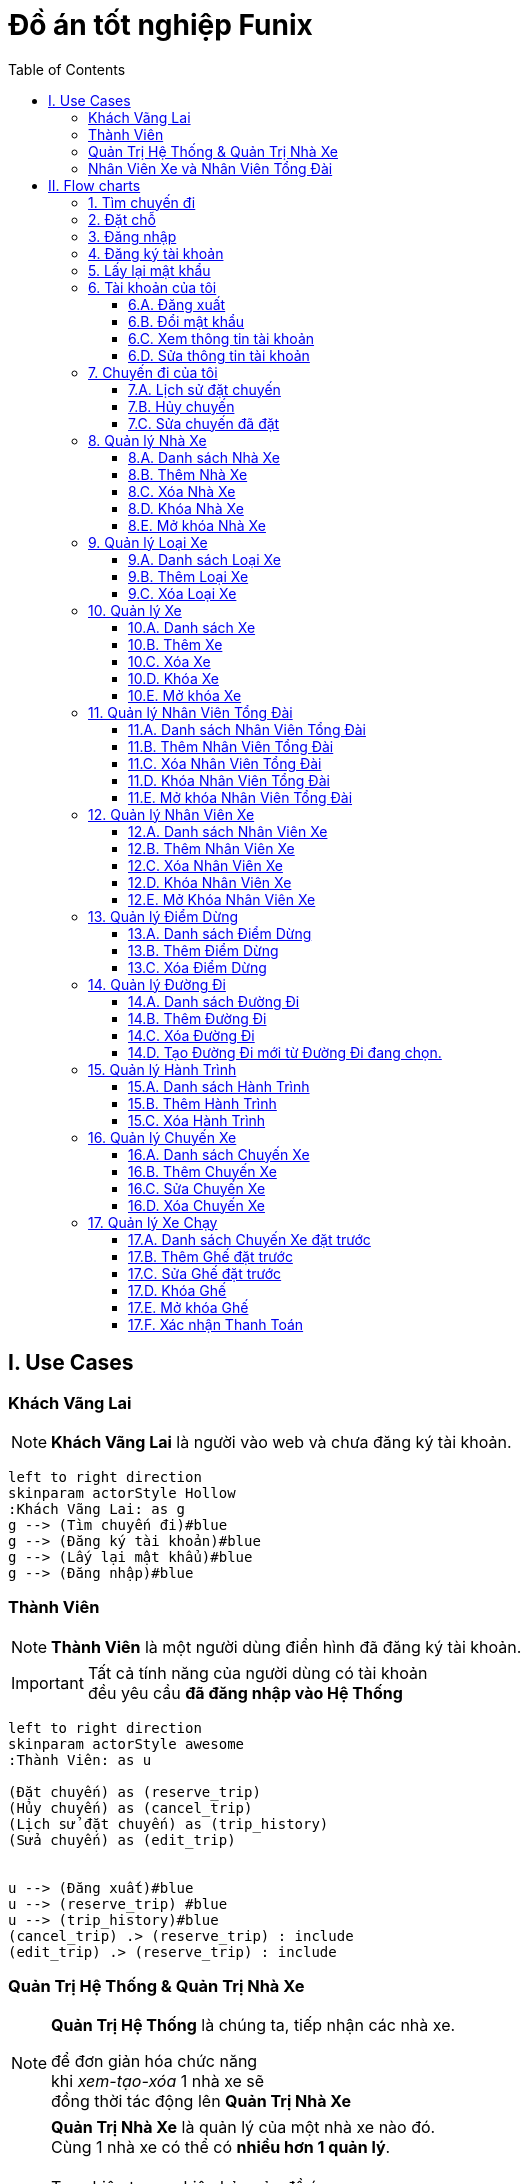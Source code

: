 = Đồ án tốt nghiệp Funix
:experimental:
:source-highlighter:
:toc: left
:toclevels: 4

== I. Use Cases

=== Khách Vãng Lai
[NOTE]
====
*Khách Vãng Lai* là người vào web và chưa đăng ký tài khoản. 
====

[plantuml, guest_usecases, svg]     
....
left to right direction
skinparam actorStyle Hollow 
:Khách Vãng Lai: as g
g --> (Tìm chuyến đi)#blue
g --> (Đăng ký tài khoản)#blue
g --> (Lấy lại mật khẩu)#blue
g --> (Đăng nhập)#blue
....


=== Thành Viên
[NOTE]
====
*Thành Viên* là một người dùng điển hình đã đăng ký tài khoản.
====

[IMPORTANT]
====
Tất cả tính năng của người dùng có tài khoản +
đều yêu cầu *đã đăng nhập vào Hệ Thống*
====

[plantuml, User_usecases, svg]     
....
left to right direction
skinparam actorStyle awesome 
:Thành Viên: as u

(Đặt chuyến) as (reserve_trip)
(Hủy chuyến) as (cancel_trip)
(Lịch sử đặt chuyến) as (trip_history)
(Sửa chuyến) as (edit_trip)

 
u --> (Đăng xuất)#blue
u --> (reserve_trip) #blue
u --> (trip_history)#blue
(cancel_trip) .> (reserve_trip) : include
(edit_trip) .> (reserve_trip) : include
....

=== Quản Trị Hệ Thống & Quản Trị Nhà Xe
[NOTE]
====
*Quản Trị Hệ Thống* là chúng ta, tiếp nhận các nhà xe.

để đơn giản hóa chức năng +
khi _xem-tạo-xóa_ 1 nhà xe sẽ +
đồng thời tác động lên *Quản Trị Nhà Xe*
====


[NOTE]
====
*Quản Trị Nhà Xe* là quản lý của một nhà xe nào đó. +
Cùng 1 nhà xe có thể có *nhiều hơn 1 quản lý*. +
 +
Tuy nhiên trong phiên bản của đồ án, +
chỉ cho phép *1 nhà xe có tối đa 1 quản lý* +
để tránh việc xung đột hoặc chồng chéo quyền hạn. +
 +
Khi đi vào hoạt động, tùy theo nhu cầu từng khách hàng, +
có thể khái quát lại và triển khai những tính năng phân quyền chi tiết hơn.
====


[plantuml, sys_admin_usecases, svg]     
....
left to right direction
skinparam actorStyle awesome 

:Quản Trị Hệ Thống: as sa
(Xem-Tạo-Xóa-Khóa-Mở\nNhà Xe) as (buss_operation)
(Xem-Tạo-Xóa\nLoại Xe) as (buss_type)

sa -up-> (buss_operation)#blue
sa -up-> (buss_type)#blue

:Quản Trị Xe: as ba
(Xem-Tạo-Xóa\nHành Trình) as (trip)
(Xem-Tạo-Xóa\nĐiểm Dừng) as (buss_stop)
(Xem-Tạo-Xóa\nĐường Đi) as (path)
(Xem-Tạo-Xóa-Sửa\nHành Trình của Xe) as (buss_trip)
(Xem-Tạo-Xóa-Khóa-Mở\nXe) as (buss)
(Xem-Tạo-Xóa-Khóa-Mở\nNhân Viên Xe) as (buss_staff)
(Xem-Tạo-Xóa-Khóa-Mở\nNhân Viên Tổng Đài) as (caller_staff)

ba -right-> (buss)#blue
(buss) .> (buss_type) : include

ba --> (buss_staff)
ba --> (caller_staff)


ba -up-> (buss_stop)
(buss_trip) .> (trip) : include
(trip) .> (path) : include
(path) .> (buss_stop) : include

....


=== Nhân Viên Xe và Nhân Viên Tổng Đài

[NOTE]
====
*Nhân Viên Xe* là các nhân viên quản lý trực tiếp 1 xe nào đó. +
Vì tình hình thực tế trên xe có thể thay đổi thất thường, +
Nên những người này có quyền hạn cao nhất đối với xe họ quản lý. +
Thể hiện ở quyền *khóa/mở* 1 ghế nào đó trên xe.
====

[NOTE]
====
*Nhân Viên Tổng Đài* có thể xếp vé cho nhiều xe khác nhau +
trong nhà xe mà nhân viên đó phụ trách.
====

[plantuml, Buss_cases, svg]     
....

left to right direction
skinparam actorStyle awesome
:Nhân Viên Tổng Đài: as c
:Nhân Viên Xe: as b

b --> (Khóa/mở\nChỗ)
c --> (hủy-tạo-sửa\nĐặt Chỗ)
c --> (Xác nhận Thanh Toán)
b -left-|> c
 
....


== II. Flow charts

=== 1. Tìm chuyến đi
[plantuml, find_trip, svg]
....
|User| Khách Vãng Lai
	start
	:Mở trang chủ 
	của Hệ Thống;
	fork
		:Chọn 
		<b>Điểm xuất phát</b>;
	fork again
		:Chọn 
		<b>Điểm dừng</b>;
	fork again
		:Chọn 
		<b>Giờ khởi hành</b>;
	end merge
		:Click nút 
		<b>Tìm ngay!</b>;

|System| Hệ Thống

	:Hiển thị kết quả;
	
	#lightgreen:Sẵn sàng cho 
	flow tiếp theo>
....


=== 2. Đặt chỗ 

[plantuml, book_trip, svg]
....

|User| Khách Vãng Lai
	start
	
|System| Hệ Thống

	#lightgreen:Từ kết quả ở 
	<b>Tìm chuyến đi</b> >
	
	if (Tìm thấy chuyến nào không?) then (có)
		|User|
			:Click vào 
			<b>chuyến đi muốn đặt</b>;
	else (không)
	
		|System|
			:Hiển thị 
			<b>Không tìm thấy chuyến nào!</b>;
			
			end
	endif

|System|
	:Chuyển tới màn hình 
	<b>Đặt chỗ</b>;
	
|User|
	fork
		repeat :Click vào\n<b>ghế muốn đặt/hủy</b>;
			repeat while (Hài lòng rồi chứ?) is (Không)
		->Ok;
|System|
	fork again
		:Hiển thị 
		- <b>Tổng tiền</b>
		- <b>Ghế trống</b> 
		- <b>Ghế đang đặt</b>
		- <b>Ghế bị khóa</b>
		thời gian thực;
		
	end fork
	
	if (lựa chọn hợp lệ?) then (có)
		
		:Mở nút 
		<b>Đặt ngay!</b>;
		
	else (không)
		
		:Khóa và Làm mờ nút 
		<b>Đặt ngay!</b>;
		end
	endif

|User|
	:click nút 
	<b>Đặt ngay!</b>;
	
|System|

	if (Đã đăng nhập?) then (Đúng)
		
	else (sai)
		
		#lightgreen:Chuyển tới màn hình 
		<b>Đăng nhập</b> >
		
		if (Đăng nhập\n<b>thành công</b>?) then (Sai)
			end
		else (Đúng)
		
		endif
			
	endif

	:Lưu thông tin
	<b>vào CSDL</b>;
	
	fork
		:Gửi tin thành công 
		<b>qua Email</b>;
	fork again
		:Hiển thị thông báo 
		<b>Đặt chỗ thành công!</b>;
	end fork
	
	stop
....

=== 3. Đăng nhập
[plantuml, log_in, svg]
....
|Guest| Khách Vãng Lai
	start
	
	:Mở màn hình 
	<b>Đăng nhập</b>;
	
	repeat :Nhập thông tin đăng nhập;
	
		:Enter hoặc click nút 
		<b>Đăng nhập</b>;
	
|System| Hệ Thống
		repeat while (Thông tin hợp lệ?) is (Không)
	->Đúng;
	
	:Lưu thông tin liên quan
	vào session hiện tại;
	
	if (Đăng nhập từ\nflow dở dang?) then (có)
		:Tiếp tục flow đó;
		
	else (không)
		:Chuyển tới màn hình 
		<b>Quản trị tài khoản</b>;
		
	endif
	
	stop
....

=== 4. Đăng ký tài khoản

.Tài khoản trôi
[IMPORTANT]
====
Khi khách đặt xe trực tiếp với tổng đài hoặc lái xe, +
Khách chỉ cung cấp số điện thoại, +
Nhà xe cũng không cần hỏi tên, +
đây là hoạt động thực tế đang diễn ra. +
Chúng ta *không nên phá vỡ luồng đi này*. +

Trong dự án này, +
khi nhà xe đặt chỗ cho khách theo số điện thoại +
Hệ Thống sẽ tìm tài khoản theo số điện thoại đó, +
Hoặc tạo 1 tài khoản trôi chỉ gồm duy nhất số điện thoại. +

Khi khách hàng nào đó tạo mới tài khoản, +
Nếu nhập vào số điện thoại thuộc *tài khoản trôi*, +
Thì các thông tin đăng ký sẽ được gán cho tài khoản này. +

Như vậy chỉ bằng số điện thoại, +
Khách sẽ thấy luôn được lịch sử đi xe của mình, +
Dù mới lần đầu đăng ký.

====

[plantuml, register, svg]
....
|User| Khách Vãng Lai
	start
	
	:Mở màn hình 
	<b>Đăng ký</b>;
	
	repeat :Nhập\n<b>Họ và Tên</b>,\n<b>Số điện thoại</b>,\n<b>Email</b>,\n<b>Mật khẩu</b>,\n<b>Nhập lại mật khẩu</b>;
	
		:Click nút <b>Đăng ký</b>;
	
|System| Hệ Thống
		repeat while (Thông tin hợp lệ?) is (Không)
	->Có;
		
	if (Số điện thoại của\n<b>tài khoản trôi</b>?) is (Đúng) then
		
		:Gán thông tin đăng ký 
		vào tài khoản đó;
		
	else (Sai)
	
		:Tạo mới bản ghi 
		vào CSDL;
		
	endif
	
	:Chuyển tới màn hình 
	<b>Đăng nhập</b>;
	
	stop
....

=== 5. Lấy lại mật khẩu

[plantuml, find_password, svg]
....
|User| Khách Vãng Lai
	start
	
	:Mở màn hình 
	<b>Lấy lại mật khẩu</b>;
	
	:Nhập 
	<b>Email</b>;
	
	:Click nút 
	<b>Xác nhận</b>;
	
|System| Hệ Thống

	if (Email tồn tại?) is (Không) then
		
		:Hiển thị 
		<b>Email không tồn tại!</b>;
		
		end
	else (có)
		fork
			:Gửi link đổi mật khẩu
			tới email đã nhập;
		fork again
			:Hiển thị 
			<b>Mở email để tiếp tục đổi mật khẩu!</b>;
			
		end merge
		
		|User|
			:Click link 
			<b>Đổi mật khẩu</b> 
			nhận được trong email;
	endif

|System|
	
	#lightgreen:Hiện màn hình
	<b>Đổi mật khẩu</b> >
|User|
	
	repeat :Nhập mật khẩu \n<b>2 lần</b>;
		:Click nút <b>Đổi mật khẩu</b>;

|System| Hệ Thống
		repeat while (Mật khẩu khớp?) is (Không)
	->Có;
	
	:Hiển thị
	<b>Đổi mật khẩu thành công!</b>
	và nút 
	<b>Click để đăng nhập</b> ;
	
	stop
....


=== 6. Tài khoản của tôi

==== 6.A. Đăng xuất

[plantuml, log_out, svg]
....
|User| Thành Viên
	start
	
	:Click nút 
	<b>Đăng xuất</b>;
	
|System| Hệ Thống

	:Xóa toàn bộ 
	<b>phiên đăng nhập</b>;
	
	:Chuyển tới màn hình 
	<b>Đăng nhập</b>;
	
	stop
....

==== 6.B. Đổi mật khẩu

[plantuml, change_password, svg]
....
|User| Thành Viên

	start
	
	:Mở màn hình 
	<b>Đổi mật khẩu</b>;
	
	repeat :Nhập\n- <b>Mật khẩu cũ</b>,\n- 2 lần <b>Mật khẩu mới</b>;
	
		:Click nút
		<b>Đồng ý</b>;
	
|System| Hệ Thống
		repeat while (Hợp lệ?) is (Không)
	->Có;
	
	:Hiển thị 
	<b>Đổi mật khẩu thành công!</b>;
	
	stop
....

==== 6.C. Xem thông tin tài khoản

[plantuml, view_my_info, svg]
....
|User| Thành Viên

	start
	
	:Mở màn hình 
	<b>Thông tin tài khoản</b>;
	
|System| Hệ Thống

	:Hiển thị 
	- <b>Họ tên</b>
	- <b>Số điện thoại</b>
	- <b>Địa chỉ Email</b>;
	
	#lightgreen:Sẵn sàng cho
	<b>flow tiếp theo</b> >
....

==== 6.D. Sửa thông tin tài khoản

[plantuml, change_my_acc_info, svg]
....
|User| Thành Viên
	
	#lightgreen:Từ màn hình 
	<b>Thông tin tài khoản</b>;
	
	:Click nút
	<b>Sửa</b>;
	
|System| Hệ Thống

	:Hiển thị các input
	- <b>Họ tên</b>
	- <b>Số điện thoại</b>
	- <b>Địa chỉ Email</b>;

|User| 
	repeat:Sửa thông tin theo ý muốn;
	
		:Click nút
		<b>Đồng ý</b>;

|System|
		repeat while (Thông tin hợp lệ?) is (Sai)
	->Đúng;
	
	:Hiện tin nhắn
	<b>Cập nhật thành công!</b>;
	
	stop
	
....

=== 7. Chuyến đi của tôi

==== 7.A. Lịch sử đặt chuyến

[plantuml, View_Trip_History, svg]
....

|User| Thành Viên

	start
	
	:Mở màn hình 
	<b>Lịch sử đặt chuyến</b>;
	
|System| Hệ Thống

	:Hiển thị 
	<b>Lịch sử đặt chuyến</b> 
	của Thành Viên này,
	chia theo tab: 
	<b>- Chờ khởi hành</b> <i>(Mặc định)</i>
	<b>- Đã hủy </b>
	<b>- Đã khởi hành</b>;

	#lightgreen:Sẵn sàng cho 
	flow tiếp theo>

end

....

==== 7.B. Hủy chuyến

[plantuml, cancel_trip, svg]
....

|User| Thành Viên
	start
|System| Hệ Thống
	
	#lightgreen:Từ màn hình 
	<b>Lịch sử đặt chuyến</b> >
	
|User| Thành Viên

	:Chọn các chuyến 
	muốn hủy bỏ;
	
	:Click nút 
	<b>Hủy</b>;
	
|System|
	:Bật pop-up xác nhận;
|User|

	if (Click hoặc chọn) is (Khác) then
		|System|
		:Tắt pop-up;
		end
	else (nút <b>Đồng ý</b>)
		|System|
			:Hủy các 
			<b>chuyến được chọn</b>;
			
		 	:Hiển thị tin nhắn
		 	<b>Hủy chuyến thành công</b>;
	endif
	
	stop
....


==== 7.C. Sửa chuyến đã đặt

[plantuml, update_trip, svg]
....

|User| Thành Viên
	start
|System| Hệ Thống
	
	#lightgreen:Từ màn hình 
	<b>Lịch sử đặt chuyến</b> >
	
|User|
	:Click vào 
	<b>số hiệu chuyến</b> muốn sửa;

|System|
	:Chuyến tới màn hình 
	<b>Sửa chuyến</b>;
	
	fork
|User|
	repeat :Click vào chỗ ngồi\nmuốn <b>Đặt/Hủy</b>;
		repeat while (Đồng ý với lựa chọn này?) is (Không)
	->Có;
|System|
	fork again
		:Hiển thị 
		<b> - Tổng tiền</b>,
		<b> - Ghế trống</b> 
		<b> - Ghế đang đặt</b>
		thời gian thực;
|System|

	end fork
	
	if (Lựa chọn hợp lệ?) then (Có)
		:Mở nút 
		<b>Cập nhật</b>;
		
	else (không)
		:Tắt và làm mờ nút 
		<b>Cập nhật</b>;
		
		end
	endif
|User|
	:Click nút 
	<b>Cập nhật</b>;
	
|System|
	:Lưu thông tin vào CSDL;
	
	:Gửi Email xác thực 
	đến khách hàng;
	
	:Hiện tin nhắn
	<b>Sửa chuyến thành công!</b>;
	stop
....


=== 8. Quản lý Nhà Xe

==== 8.A. Danh sách Nhà Xe

[plantuml, list_buss_org, svg]
....
|Sys Admin| Quản Trị Hệ thống
	start
	:Mở màn hình 
	<b>Quản lý Nhà Xe</b>;

|System| Hệ Thống
	:Hiển thị tất cả 
	<b>Nhà Xe</b> theo tab:
	- <b>Đang hoạt động</b> <i>(Mặc định)</i> 
	- <b>Đang khóa</b>;
	
	#lightgreen:Sẵn sàng cho 
	flow tiếp theo>
....


==== 8.B. Thêm Nhà Xe

[plantuml, add_buss_org, svg]
....
|Sys Admin| Quản Trị Hệ Thống

	#lightgreen:Từ màn hình 
	<b>Danh sách Nhà Xe</b> >
	
	:Click nút 
	<b>Thêm Nhà Xe</b>;

|System| Hệ Thống
	:Chuyển tới màn hình
	<b>Tạo nhà Xe</b>;

|Sys Admin|
	repeat :Nhập\n- <b>Tên nhà xe <color:red>*</color></b>\n- <b>Quản trị nhà xe <color:red>*</color></b>\n- <b>Mô tả</b>\n- <b>Ảnh đại diện</b>;
	
		:Click nút 
		<b>Đồng ý</b>;

|System|
		repeat while (<b>Tên Nhà Xe</b> hợp lệ + khả dụng,\n<b>Người được chọn</b> chưa là Quản Lý Nhà Xe) is (<b>Sai</b>\nHiện thông báo lỗi)
	->Đúng;
	:Thêm <b>Nhà Xe</b> 
	vào CSDL;
	
	:Chuyển tới màn hình 
	<b>Danh sách Nhà Xe</b>;
	
	stop
....



==== 8.C. Xóa Nhà Xe

IMPORTANT: Nhà xe chỉ được xóa khi chưa có chuyến đi nào được thực hiện trong hệ thống.

[plantuml, delete_buss_org, svg]

....
|Sys Admin| Quản Trị Hệ Thống
	
	#lightgreen:Từ màn hình 
	<b>Danh sách Nhà Xe</b> >
	
	:Chọn các nhà xe muốn xóa
	ở cột <b>checkbox</b> 
	phía cuối cùng;
	
	:Click nút 
	<b>Xóa</b>;
	
|System| Hệ Thống
	if (Các nhà xe đều \n<b>chưa chạy chuyến nào</b>?) then (Đúng)
		:Xóa tất cả 
		nhà xe được chọn 
		và thông tin liên quan;
		
		:Hiển thị tin 
		<b>Xóa thành công!</b>;
		
	else (Sai)
		:Hiển thị thông báo lỗi,
		liệt kê 
		- <b>tên nhà xe</b>
		- <b>các chuyến đã chạy</b>;
		
	endif
	
	stop
....

==== 8.D. Khóa Nhà Xe

[plantuml, lock_buss_orgs, svg]

....
|Sys Admin| Quản Trị Hệ Thống
	
	#lightgreen:Từ màn hình 
	<b>Danh sách Nhà Xe</b> >
	
	:Chọn <b>Các nhà xe muốn khóa</b>
	ở cột <b>checkbox</b> 
	phía cuối cùng;
	
	:click nút 
	<b>Khóa</b>;
	
|System| Hệ Thống
	:Khóa tất cả 
	<b>Nhà Xe</b> được chọn;
	
	:Cập nhật lại 
	danh sách hiển thị;
	
	:Hiển thị tin nhắn 
	<b>Đã khóa thành công</b>;
	
	stop
....

==== 8.E. Mở khóa Nhà Xe

[plantuml, unlock_buss_org, svg]

.... 
|Sys Admin| Quản Trị Hệ Thống

	#lightgreen:Từ màn hình 
	<b>Danh sách Nhà Xe</b> >
	
	:click vào tab 
	<b>Đang khóa</b>;
	
|System| Hệ Thống
	if (Có nhà xe nào đang khóa không?) is (Có) then
		|Sys Admin|
			:Chọn <b>Các nhà xe muốn mở khóa</b>
			ở cột <b>Checkbox</b> 
			phía cuối cùng;
		
	else (Không) 
		|System|
		end	
	endif

|Sys Admin|
	:click nút 
	<b>Mở khóa</b>;

|System|
	
	:Mở khóa tất cả 
	<b>Nhà xe được chọn</b>;
	
	:Cập nhật lại 
	danh sách hiển thị;
	
	:Hiển thị tin nhắn 
	<b>Mở khóa thành công</b>;

	stop
....

=== 9. Quản lý Loại Xe


==== 9.A. Danh sách Loại Xe


[plantuml, list_buss_types, svg]
....
|Sys Admin| Quản Trị Hệ Thống
	start
	:Mở màn hình 
	<b>Danh sách Loại Xe</b>;

|System| Hệ thống
	:Hiển thị tất cả
	<b>Loại Xe</b>;
	
	#lightgreen:Sẵn sàng cho 
	flow tiếp theo>
....




==== 9.B. Thêm Loại Xe


[plantuml, add_buss_type, svg]
....
|Sys Admin| Quản Trị Hệ Thống
	#lightgreen:Từ màn hình 
	<b>Danh sách Loại Xe</b> >
	
	:Click nút 
	<b>Thêm loại xe</b>;

|System| Hệ thống
	:Chuyển tới màn hình
	<b>Thêm Loại Xe</b>;

|Sys Admin|
	:Nhập
	<b>- Tên Loại Xe</b> 
	<b>- Mô tả</b>
	<b>- Số lượng ghế</b> 
	<b>- File sơ đồ xe</b>
	<b>- Ảnh đại diện</b>;

	:Click nút 
	<b>Tiếp theo</b>;

|System|
	:Chuyển tới màn hình 
	<b>Thiết lập ghế</b>;
	
	:Tạo input 
	- Nhập tên
	- Nhập mô tả
	cho	<b>số lượng ghế</b>
	đã nhập bước trước;

|Sys Admin|
	
	:Nhập 
	<b>- Tên Ghế</b>
	<b>- Mô tả</b> <i>(Không bắt buộc)</i>
	cho mỗi ghế;
	
	:Click nút 
	<b>Đồng ý</b>;


|System|

	if (Thông tin hợp lệ?) then (Đúng)
	
		:Lưu loại xe mới 
		vào CSDL;
		
	else (Sai)
		:Hiển thị thông báo lỗi
		tương ứng;
		end
	endif
	
	:Chuyển tới màn hình
	<b>Danh sách Loại Xe</b>;
	
	stop
....



==== 9.C. Xóa Loại Xe


[plantuml, delete_buss_type, svg]

....
|Sys Admin| Quản Trị Hệ Thống
	#lightgreen:Từ màn hình 
	<b>Danh sách Loại Xe</b> >
	
	:Chọn Loại Xe muốn xóa
	ở cột <b>Checkbox</b> 
	phía cuối cùng;
	
	:Click nút <b>Xóa</b>;
	
|System| Hệ Thống

	if (Hệ thống không có xe nào\nthuộc những loại này?) then (Đúng)
		:Xóa tất cả 
		<b>Loại Xe</b> được chọn;
		
		:Hiện tin nhắn
		<b>Xóa thành công!</b>;
		
	else (Sai)
		:Hiển thị danh sách
		xe thuộc loại này
		và báo lỗi;
		
	endif
	
	stop
....




=== 10. Quản lý Xe

==== 10.A. Danh sách Xe


[plantuml, list_of_busses, svg]
....
|Buss Admin| Quản Trị Nhà Xe
	start
	:Mở màn hình 
	<b>Danh sách Xe</b>;

|System| Hệ Thống
	:Hiển thị tất cả xe
	của nhà xe này;
	
	#lightgreen:Sẵn sàng cho
	flow tiếp theo>
....


==== 10.B. Thêm Xe

[plantuml, add_buss, svg]
....
|Buss Admin| Quản Trị Nhà Xe

	#lightgreen:Từ màn hình
	<b>Danh sách Xe</b> >
	
	:click nút 
	<b>Thêm Xe</b>;

|System| Hệ thống

	:Chuyển tới màn hình\n<b>Thêm Xe</b>;
|Buss Admin|
	repeat :Nhập\n- <b>Tên Xe <color:red>*</color></b>\n- <b>Mô tả</b>\n- <b>Ảnh đại diện</b>\n- <b>Kiểu Xe <color:red>*</color></b>;
			
		
		
		:Click nút
		<b>Đồng Ý</b>;

|System|
		repeat while (Thông tin hợp lệ?) is (<b>Không</b>\nHiện thông báo lỗi)
	->Có;
	:Thêm xe vào CSDL;
		
	:Chuyển tới màn hình
	<b>Danh sách Xe</b>;
	
	stop
....


==== 10.C. Xóa Xe


[plantuml, delete_buss, svg]

....
|Buss Admin| Quản Trị Nhà Xe
	#lightgreen: Từ màn hình
	<b>Danh sách Xe</b> >

	:Chọn các Xe muốn xóa
	ở cột <b>checkbox</b> 
	phía cuối cùng;
	
	:click nút
	<b>Xóa</b>;
|System| Hệ thống
	if (Chưa Xe nào\nđược đặt chuyến?) then (Đúng)
		
		:Xóa các xe
		được chọn;
		
		:Hiện tin nhắn
		<b>Đã xóa thành công!</b>;
		
	else (Sai)
		:Hiện tin nhắn lỗi
		và danh sách chuyến tìm được!;
	endif
	
	stop
....


==== 10.D. Khóa Xe

[TIP] 
====
Khóa xe sẽ gỡ xe này  +
khỏi kết quả tìm kiếm hành trình!
====

[plantuml, lock_buss, svg]
....
|Buss Admin| Quản Trị Nhà Xe

	#lightgreen:Từ màn hình
	<b>Danh sách Xe</b> >
	
	fork
		:Chọn các Xe muốn xóa
		ở cột <b>checkbox</b> 
		phía cuối cùng;
	fork again
		:Nhập ngày 
		<b>Bắt đầu khóa</b>;
	fork again
		:Nhập ngày
		<b>Kết thúc khóa</b>
		(Để trống = vô thời hạn);
	end merge
	
	:Click nút
	<b>Khóa</b>;
|System| Hệ thống

if (Có bất cứ khách nào đang đặt?) then (Đúng!)
	
	:Hiện yes/no pop-up
	<b>Có Xe đang được đặt</b>,
	<b>Bạn vẫn muốn khóa chứ?</b>;
	
	:lock all selected busses;
	
	:move those busses to <b>Locking</b> tab;
	:display lock successfully message;
else (Đúng)
	:display error message;
endif
	stop
....

==== 10.E. Mở khóa Xe

[plantuml, unlock_busses, svg]

.... 
|Buss Admin|
#lightgreen:from <b>List of Busses</b> flow>
:click on <b>Locking</b> tab;
|System|
if (has any locking buss?) is (no) then
	end
else (yes) 
	:select <b>busses</b> want to unlock
		on <b><color:red>check boxes</color></b> column;	
endif

|Buss Admin|
:click <b><color:red>Unlock</color></b> button;

|System|
if (is valid) then (yes)
	:unlock all selected busses;
	:move those busses out of <b>Locking</b> tab;
	:display lock successfully message;
else (no)
	:display error message;
endif
stop
....

=== 11. Quản lý Nhân Viên Tổng Đài


==== 11.A. Danh sách Nhân Viên Tổng Đài

[plantuml, list_of_caller_staffs, svg]
....
|Buss Admin|
start
:go to <b>Manage Callers</b> view;

|System|
:show all <b>Caller Staffs</b> in System;
#lightgreen:ready to next flow>
....

==== 11.B. Thêm Nhân Viên Tổng Đài

==== 11.C. Xóa Nhân Viên Tổng Đài

==== 11.D. Khóa Nhân Viên Tổng Đài

==== 11.E. Mở khóa Nhân Viên Tổng Đài

=== 12. Quản lý Nhân Viên Xe

==== 12.A. Danh sách Nhân Viên Xe

==== 12.B. Thêm Nhân Viên Xe

==== 12.C. Xóa Nhân Viên Xe

==== 12.D. Khóa Nhân Viên Xe

==== 12.E. Mở Khóa Nhân Viên Xe

=== 13. Quản lý Điểm Dừng

==== 13.A. Danh sách Điểm Dừng

==== 13.B. Thêm Điểm Dừng

==== 13.C. Xóa Điểm Dừng

=== 14. Quản lý Đường Đi

==== 14.A. Danh sách Đường Đi

==== 14.B. Thêm Đường Đi

==== 14.C. Xóa Đường Đi

==== 14.D. Tạo Đường Đi mới từ Đường Đi đang chọn.

=== 15. Quản lý Hành Trình

==== 15.A. Danh sách Hành Trình

==== 15.B. Thêm Hành Trình

==== 15.C. Xóa Hành Trình

=== 16. Quản lý Chuyến Xe

==== 16.A. Danh sách Chuyến Xe

==== 16.B. Thêm Chuyến Xe

==== 16.C. Sửa Chuyến Xe

==== 16.D. Xóa Chuyến Xe

=== 17. Quản lý Xe Chạy

==== 17.A. Danh sách Chuyến Xe đặt trước

==== 17.B. Thêm Ghế đặt trước

==== 17.C. Sửa Ghế đặt trước

==== 17.D. Khóa Ghế

==== 17.E. Mở khóa Ghế

==== 17.F. Xác nhận Thanh Toán

